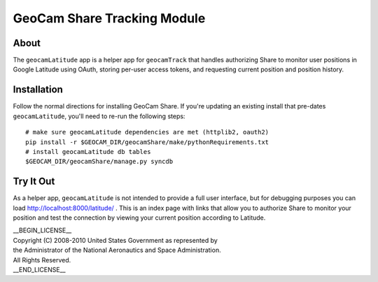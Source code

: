 =========================================
GeoCam Share Tracking Module
=========================================

About
~~~~~

The ``geocamLatitude`` app is a helper app for ``geocamTrack`` that
handles authorizing Share to monitor user positions in Google Latitude
using OAuth, storing per-user access tokens, and requesting current
position and position history.

Installation
~~~~~~~~~~~~

Follow the normal directions for installing GeoCam Share.  If you're
updating an existing install that pre-dates ``geocamLatitude``, you'll
need to re-run the following steps::

  # make sure geocamLatitude dependencies are met (httplib2, oauth2)
  pip install -r $GEOCAM_DIR/geocamShare/make/pythonRequirements.txt
  # install geocamLatitude db tables
  $GEOCAM_DIR/geocamShare/manage.py syncdb

Try It Out
~~~~~~~~~~

As a helper app, ``geocamLatitude`` is not intended to provide a full
user interface, but for debugging purposes you can load
http://localhost:8000/latitude/ .  This is an index page with links that
allow you to authorize Share to monitor your position and test the
connection by viewing your current position according to Latitude.

| __BEGIN_LICENSE__
| Copyright (C) 2008-2010 United States Government as represented by
| the Administrator of the National Aeronautics and Space Administration.
| All Rights Reserved.
| __END_LICENSE__

